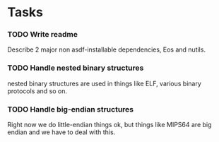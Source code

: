 * Tasks

*** TODO Write readme
    Describe 2 major non asdf-installable dependencies, Eos and nutils.

*** TODO Handle nested binary structures
    nested binary structures are used in things like ELF, various binary
    protocols and so on.

*** TODO Handle big-endian structures
    Right now we do little-endian things ok, but things like MIPS64 are
    big endian and we have to deal with this.




